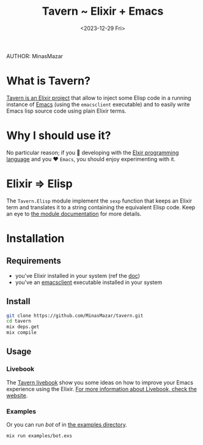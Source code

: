 #+TITLE: Tavern ~ Elixir + Emacs 
AUTHOR: MinasMazar
#+DATE: <2023-12-29 Fri>
#+PROPERTY: header-args :tangle ~/.emacs.d/modules/tavern.el :mkdirp yes
#+STARTUP: show2levels

* What is Tavern?

[[https://github.com/MinasMazar/tavern][Tavern is an Elixir project]] that allow to inject some Elisp code in a running instance of [[https://www.gnu.org/software/emacs/][Emacs]] (using the =emacsclient= executable) and to easily write Emacs lisp source code using plain Elixir terms.

* Why I should use it?

No particular reason; if you 💜️ developing with the [[https://elixir-lang.org/][Elxir programming language]] and you ♥️ =Emacs=, you should enjoy experimenting with it.

* Elixir => Elisp

The =Tavern.Elisp= module implement the =sexp= function that keeps an Elixir term and translates it to a string containing the equivalent Elisp code. Keep an eye to [[https://github.com/MinasMazar/tavern/blob/master/lib/tavern/elisp.ex][the module documentation]] for more details.

* Installation
** Requirements

- you've Elixir installed in your system (ref the [[https://elixir-lang.org/install.html][doc]])
- you've an [[https://www.gnu.org/software/emacs/manual/html_node/emacs/Invoking-emacsclient.html][emacsclient]] executable installed in your system

** Install

#+begin_src sh
  git clone https://github.com/MinasMazar/tavern.git
  cd tavern
  mix deps.get
  mix compile
#+end_src

** Usage
*** Livebook

The [[https://github.com/MinasMazar/tavern/blob/master/tavern.livemd][Tavern livebook]] show you some ideas on how to improve your Emacs experience using the Elixir. [[https://livebook.dev/][For more information about Livebook, check the website]].

*** Examples

Or you can run /bot/ of in [[https://github.com/MinasMazar/tavern/tree/master/examples][the examples directory]].

#+begin_src sh
mix run examples/bot.exs
#+end_src
